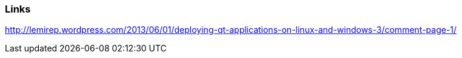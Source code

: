 Links
~~~~~
http://lemirep.wordpress.com/2013/06/01/deploying-qt-applications-on-linux-and-windows-3/comment-page-1/
